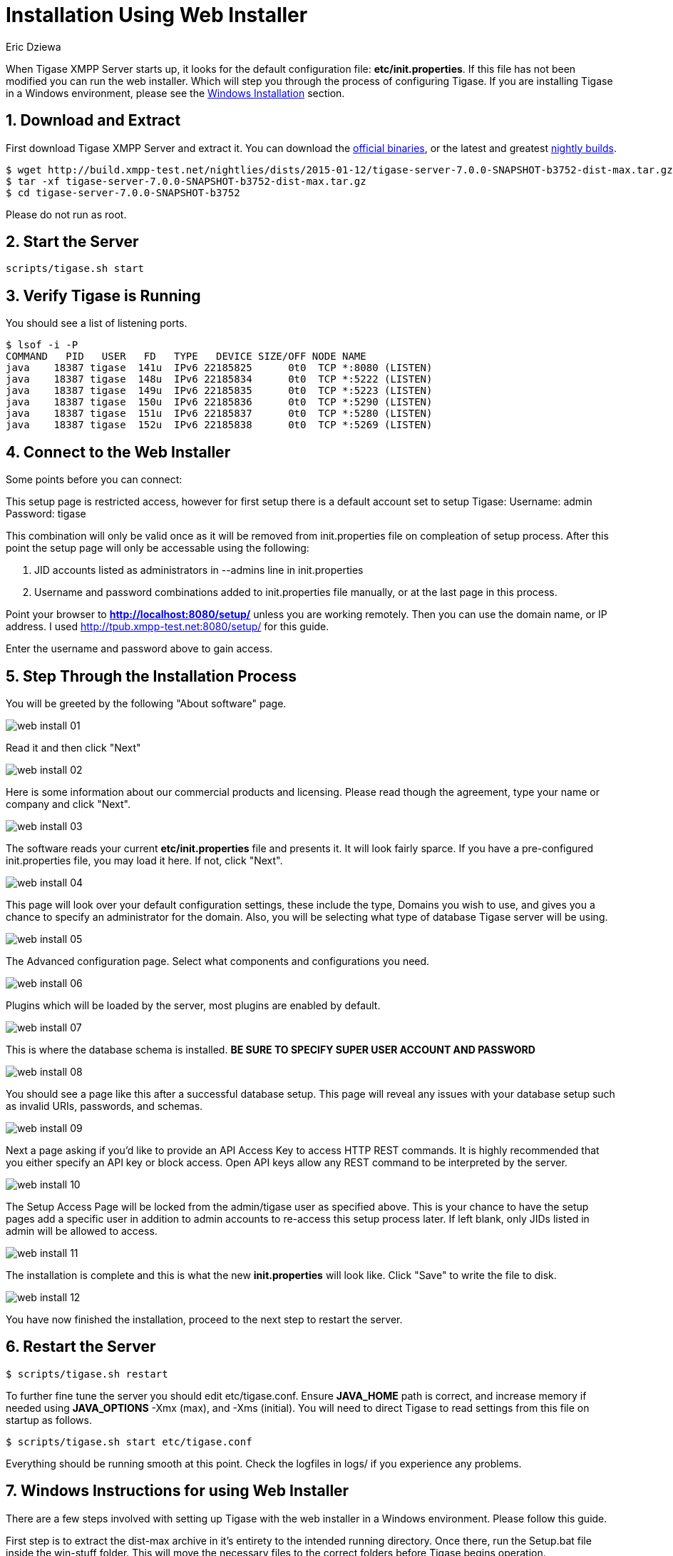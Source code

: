 [[webinstall]]
= Installation Using Web Installer
:author: Eric Dziewa
:version: v1.0, January 2015: New Web Installer!
:Date: 2015-01-15
:revision: v1.1

:toc:
:numbered:
:website: http://tigase.net

When Tigase XMPP Server starts up, it looks for the default configuration file: *etc/init.properties*. If this file has not been modified you can run the web installer. Which will step you through the process of configuring Tigase.
If you are installing Tigase in a Windows environment, please see the xref:winWebInstall[Windows Installation] section.

== Download and Extract

First download Tigase XMPP Server and extract it. You can download the link:https://projects.tigase.org/projects/tigase-server/files[official binaries], or the latest and greatest link:http://build.xmpp-test.net/nightlies/dists/[nightly builds].

[source,bash]
-----
$ wget http://build.xmpp-test.net/nightlies/dists/2015-01-12/tigase-server-7.0.0-SNAPSHOT-b3752-dist-max.tar.gz
$ tar -xf tigase-server-7.0.0-SNAPSHOT-b3752-dist-max.tar.gz
$ cd tigase-server-7.0.0-SNAPSHOT-b3752
-----

Please do not run as root.

== Start the Server

[source,bash]
-----
scripts/tigase.sh start
-----

== Verify Tigase is Running

You should see a list of listening ports.

[source,bash]
-----
$ lsof -i -P
COMMAND   PID   USER   FD   TYPE   DEVICE SIZE/OFF NODE NAME
java    18387 tigase  141u  IPv6 22185825      0t0  TCP *:8080 (LISTEN)
java    18387 tigase  148u  IPv6 22185834      0t0  TCP *:5222 (LISTEN)
java    18387 tigase  149u  IPv6 22185835      0t0  TCP *:5223 (LISTEN)
java    18387 tigase  150u  IPv6 22185836      0t0  TCP *:5290 (LISTEN)
java    18387 tigase  151u  IPv6 22185837      0t0  TCP *:5280 (LISTEN)
java    18387 tigase  152u  IPv6 22185838      0t0  TCP *:5269 (LISTEN)
-----

[[connecttoWebInstall]]
== Connect to the Web Installer

Some points before you can connect:

This setup page is restricted access, however for first setup there is a default account set to setup Tigase:
Username: admin
Password: tigase

This combination will only be valid once as it will be removed from init.properties file on compleation of setup process.  After this point the setup page will only be accessable using the following:

. JID accounts listed as administrators in --admins line in init.properties
. Username and password combinations added to init.properties file manually, or at the last page in this process.

Point your browser to *http://localhost:8080/setup/* unless you are working remotely. Then you can use the domain name, or IP address. I used http://tpub.xmpp-test.net:8080/setup/ for this guide.

Enter the username and password above to gain access.

== Step Through the Installation Process

You will be greeted by the following "About software" page.

image:images/web-install-01.png[]

Read it and then click "Next"

image:images/web-install-02.png[]

Here is some information about our commercial products and licensing. Please read though the agreement, type your name or company and click "Next".

image:images/web-install-03.png[]

The software reads your current *etc/init.properties* file and presents it. It will look fairly sparce.  If you have a pre-configured init.properties file, you may load it here. If not, click "Next".

image:images/web-install-04.png[]

This page will look over your default configuration settings, these include the type, Domains you wish to use, and gives you a chance to specify an administrator for the domain.  Also, you will be selecting what type of database Tigase server will be using.

image:images/web-install-05.png[]

The Advanced configuration page. Select what components and configurations you need.

image:images/web-install-06.png[]

Plugins which will be loaded by the server, most plugins are enabled by default.

image:images/web-install-07.png[]

This is where the database schema is installed. *BE SURE TO SPECIFY SUPER USER ACCOUNT AND PASSWORD*

image:images/web-install-08.png[]

You should see a page like this after a successful database setup.  This page will reveal any issues with your database setup such as invalid URIs, passwords, and schemas.

image:images/web-install-09.png[]

Next a page asking if you'd like to provide an API Access Key to access HTTP REST commands.  It is highly recommended that you either specify an API key or block access.  Open API keys allow any REST command to be interpreted by the server.

image:images/web-install-10.png[]

The Setup Access Page will be locked from the admin/tigase user as specified above.  This is your chance to have the setup pages add a specific user in addition to admin accounts to re-access this setup process later.  If left blank, only JIDs listed in admin will be allowed to access.

image:images/web-install-11.png[]

The installation is complete and this is what the new *init.properties* will look like. Click "Save" to write the file to disk.

image:images/web-install-12.png[]

You have now finished the installation, proceed to the next step to restart the server.

== Restart the Server

[source,bash]
-----
$ scripts/tigase.sh restart
-----

To further fine tune the server you should edit etc/tigase.conf. Ensure *JAVA_HOME* path is correct, and increase memory if needed using *JAVA_OPTIONS* -Xmx (max), and -Xms (initial). You will need to direct Tigase to read settings from this file on startup as follows.

[source,bash]
-----
$ scripts/tigase.sh start etc/tigase.conf
-----

Everything should be running smooth at this point. Check the logfiles in logs/ if you experience any problems.

[[winWebInstall]]
== Windows Instructions for using Web Installer

There are a few steps involved with setting up Tigase with the web installer in a Windows environment.  Please follow this guide.

First step is to extract the dist-max archive in it's entirety to the intended running directory.  Once there, run the Setup.bat file inside the win-stuff folder.  This will move the necessary files to the correct folders before Tigase begins operation.

From here, you have a few options how to run Tigase; run.bat will operate Tigase using a java command, or run.bat which will start Tigase using the wrapper.  You may also install Tigase and run it as a service.

One this setup is finished, web installer will continue the same from xref:connecttoWebInstall[here].

